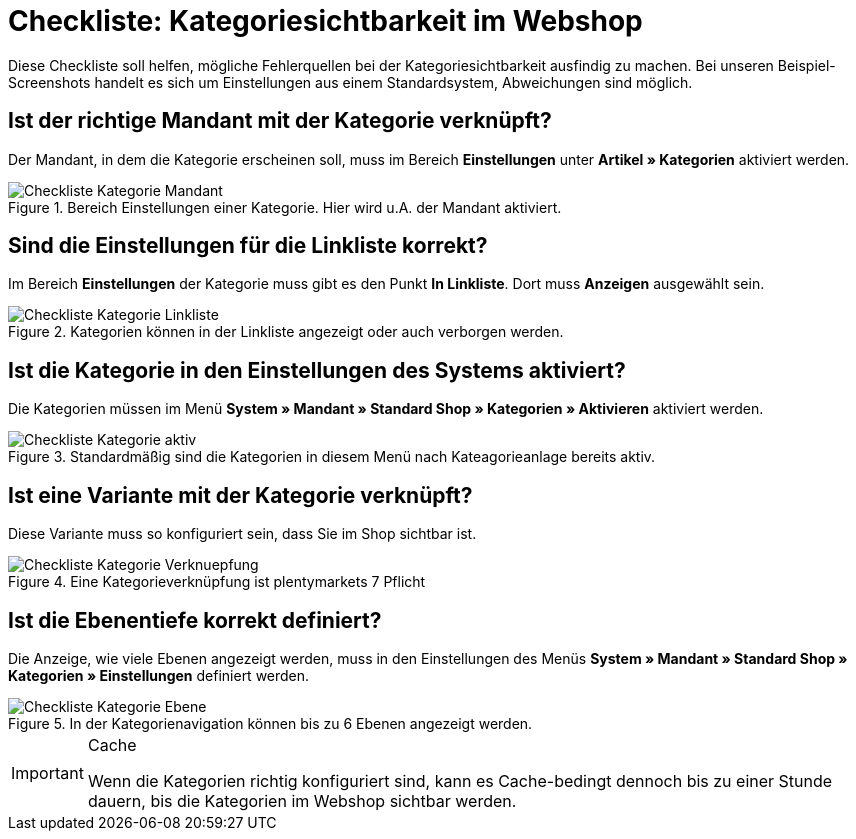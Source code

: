 = Checkliste: Kategoriesichtbarkeit im Webshop
:lang: de
:keywords: Webshop, Mandant, Artikel, Sichtbarkeit, Verfügbarkeit
:position: 1

Diese Checkliste soll helfen, mögliche Fehlerquellen bei der Kategoriesichtbarkeit ausfindig zu machen. Bei unseren Beispiel-Screenshots handelt es sich um Einstellungen aus einem Standardsystem, Abweichungen sind möglich.



== Ist der richtige Mandant mit der Kategorie verknüpft?

Der Mandant, in dem die Kategorie erscheinen soll, muss im Bereich *Einstellungen* unter *Artikel » Kategorien* aktiviert werden.

.Bereich Einstellungen einer Kategorie. Hier wird u.A. der Mandant aktiviert.

image::_best-practices/Item/Kategorie/assets/Checkliste_Kategorie_Mandant.png[]



== Sind die Einstellungen für die Linkliste korrekt?

Im Bereich *Einstellungen* der Kategorie muss gibt es den Punkt *In Linkliste*. Dort muss *Anzeigen* ausgewählt sein.

.Kategorien können in der Linkliste angezeigt oder auch verborgen werden.

image::_best-practices/Item/Kategorie/assets/Checkliste_Kategorie_Linkliste.png[]



== Ist die Kategorie in den Einstellungen des Systems aktiviert?

Die Kategorien müssen im Menü *System » Mandant » Standard Shop » Kategorien » Aktivieren* aktiviert werden.

.Standardmäßig sind die Kategorien in diesem Menü nach Kateagorieanlage bereits aktiv.

image::_best-practices/Item/Kategorie/assets/Checkliste_Kategorie_aktiv.png[]



== Ist eine Variante mit der Kategorie verknüpft?

Diese Variante muss so konfiguriert sein, dass Sie im Shop sichtbar ist.

.Eine Kategorieverknüpfung ist plentymarkets 7 Pflicht

image::_best-practices/Item/Kategorie/assets/Checkliste_Kategorie_Verknuepfung.png[]



== Ist die Ebenentiefe korrekt definiert?

Die Anzeige, wie viele Ebenen angezeigt werden, muss in den Einstellungen des Menüs *System » Mandant » Standard Shop » Kategorien » Einstellungen* definiert werden.

.In der Kategorienavigation können bis zu 6 Ebenen angezeigt werden.

image::_best-practices/Item/Kategorie/assets/Checkliste_Kategorie_Ebene.png[]

[IMPORTANT]
.Cache
====
Wenn die Kategorien richtig konfiguriert sind, kann es Cache-bedingt dennoch bis zu einer Stunde dauern, bis die Kategorien im Webshop sichtbar werden.
====
